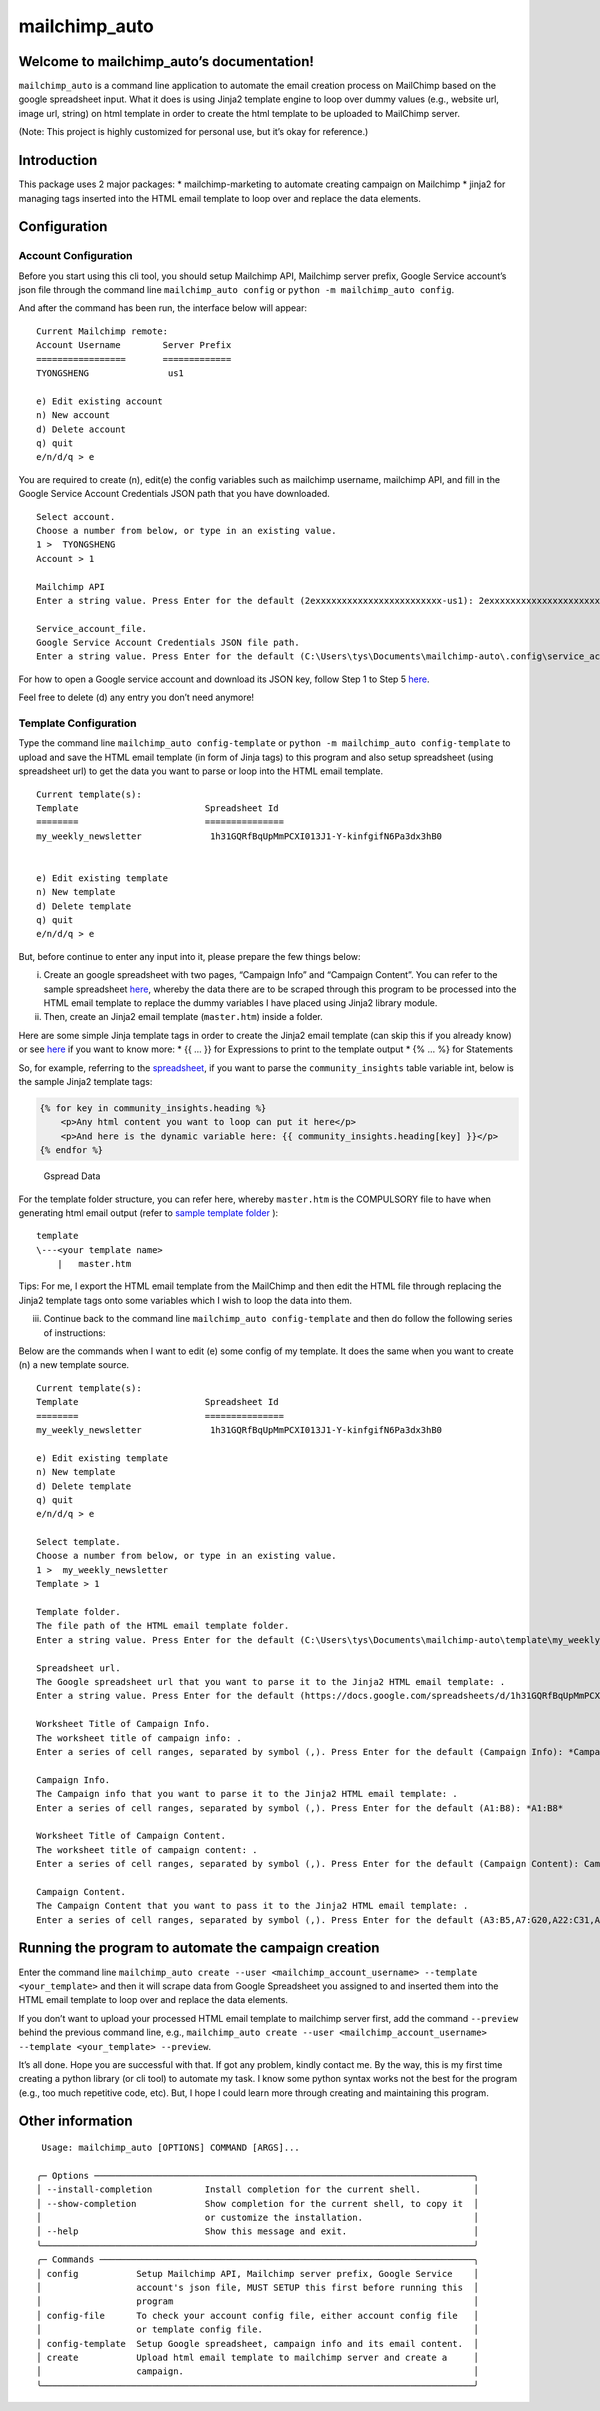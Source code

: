 mailchimp_auto
==============

Welcome to mailchimp_auto’s documentation!
------------------------------------------

``mailchimp_auto`` is a command line application to automate the email
creation process on MailChimp based on the google spreadsheet input.
What it does is using Jinja2 template engine to loop over dummy values
(e.g., website url, image url, string) on html template in order to
create the html template to be uploaded to MailChimp server.

(Note: This project is highly customized for personal use, but it’s okay
for reference.)

Introduction
------------

This package uses 2 major packages: 
\* mailchimp-marketing to automate creating campaign on Mailchimp 
\* jinja2 for managing tags inserted into
the HTML email template to loop over and replace the data elements.

Configuration
-------------

Account Configuration
~~~~~~~~~~~~~~~~~~~~~

Before you start using this cli tool, you should setup Mailchimp API,
Mailchimp server prefix, Google Service account’s json file through the
command line ``mailchimp_auto config`` or
``python -m mailchimp_auto config``.

And after the command has been run, the interface below will appear:

::

   Current Mailchimp remote:
   Account Username        Server Prefix
   =================       =============
   TYONGSHENG               us1

   e) Edit existing account
   n) New account
   d) Delete account
   q) quit
   e/n/d/q > e

You are required to create (n), edit(e) the config variables such as
mailchimp username, mailchimp API, and fill in the Google Service
Account Credentials JSON path that you have downloaded.

::

   Select account.
   Choose a number from below, or type in an existing value.
   1 >  TYONGSHENG
   Account > 1

   Mailchimp API
   Enter a string value. Press Enter for the default (2exxxxxxxxxxxxxxxxxxxxxxxx-us1): 2exxxxxxxxxxxxxxxxxxxxxxxx-us1

   Service_account_file.
   Google Service Account Credentials JSON file path.
   Enter a string value. Press Enter for the default (C:\Users\tys\Documents\mailchimp-auto\.config\service_account_file\TYONGSHENG.json): C:\Users\tys\Documents\mailchimp-auto\.config\service_account_file\TYONGSHENG.json

For how to open a Google service account and download its JSON key,
follow Step 1 to Step 5
`here <https://owaisqureshi.medium.com/access-google-sheets-api-in-python-using-service-account-3a0c6d89d5fc>`__.

Feel free to delete (d) any entry you don’t need anymore!

Template Configuration
~~~~~~~~~~~~~~~~~~~~~~

Type the command line ``mailchimp_auto config-template`` or
``python -m mailchimp_auto config-template`` to upload and save the HTML
email template (in form of Jinja tags) to this program and also setup
spreadsheet (using spreadsheet url) to get the data you want to parse or
loop into the HTML email template.

::

   Current template(s):
   Template                        Spreadsheet Id
   ========                        ===============
   my_weekly_newsletter             1h31GQRfBqUpMmPCXI013J1-Y-kinfgifN6Pa3dx3hB0


   e) Edit existing template
   n) New template
   d) Delete template
   q) quit
   e/n/d/q > e

But, before continue to enter any input into it, please prepare the few
things below:

(i)  Create an google spreadsheet with two pages, “Campaign Info” and
     “Campaign Content”. You can refer to the sample spreadsheet
     `here <https://docs.google.com/spreadsheets/d/1h31GQRfBqUpMmPCXI013J1-Y-kinfgifN6Pa3dx3hB0/edit?usp=sharing>`__,
     whereby the data there are to be scraped through this program to be
     processed into the HTML email template to replace the dummy
     variables I have placed using Jinja2 library module.

(ii) Then, create an Jinja2 email template (``master.htm``) inside a
     folder.

Here are some simple Jinja template tags in order to create the Jinja2
email template (can skip this if you already know) or see
`here <https://jinja.palletsprojects.com/en/3.1.x/templates/>`__ if you
want to know more: \* {{ … }} for Expressions to print to the template
output \* {% … %} for Statements

So, for example, referring to the
`spreadsheet <https://docs.google.com/spreadsheets/d/1h31GQRfBqUpMmPCXI013J1-Y-kinfgifN6Pa3dx3hB0/edit?usp=sharing>`__,
if you want to parse the ``community_insights`` table variable int,
below is the sample Jinja2 template tags:

.. code:: html

   {% for key in community_insights.heading %}
       <p>Any html content you want to loop can put it here</p>
       <p>And here is the dynamic variable here: {{ community_insights.heading[key] }}</p>
   {% endfor %}

.. figure:: ./images/spreadsheet_sample.png
   :alt: Gspread Data

   Gspread Data

For the template folder structure, you can refer here, whereby
``master.htm`` is the COMPULSORY file to have when generating html email
output (refer to `sample template folder <sample_template>`__ ):

::

   template
   \---<your template name>
       |   master.htm

Tips: For me, I export the HTML email template from the MailChimp and
then edit the HTML file through replacing the Jinja2 template tags onto
some variables which I wish to loop the data into them.

(iii) Continue back to the command line
      ``mailchimp_auto config-template`` and then do follow the
      following series of instructions:

Below are the commands when I want to edit (e) some config of my
template. It does the same when you want to create (n) a new template
source.

::

   Current template(s):
   Template                        Spreadsheet Id
   ========                        ===============
   my_weekly_newsletter             1h31GQRfBqUpMmPCXI013J1-Y-kinfgifN6Pa3dx3hB0

   e) Edit existing template
   n) New template
   d) Delete template
   q) quit
   e/n/d/q > e

   Select template.
   Choose a number from below, or type in an existing value.
   1 >  my_weekly_newsletter
   Template > 1

   Template folder.
   The file path of the HTML email template folder.
   Enter a string value. Press Enter for the default (C:\Users\tys\Documents\mailchimp-auto\template\my_weekly_newsletter): C:\Users\tys\Documents\Project\mailchimp_creation_project\mailchimp-auto\sample_template

   Spreadsheet url.
   The Google spreadsheet url that you want to parse it to the Jinja2 HTML email template: .
   Enter a string value. Press Enter for the default (https://docs.google.com/spreadsheets/d/1h31GQRfBqUpMmPCXI013J1-Y-kinfgifN6Pa3dx3hB0/edit#gid=1758545491): https://docs.google.com/spreadsheets/d/1h31GQRfBqUpMmPCXI013J1-Y-kinfgifN6Pa3dx3hB0/edit#gid=1758545491

   Worksheet Title of Campaign Info.
   The worksheet title of campaign info: .
   Enter a series of cell ranges, separated by symbol (,). Press Enter for the default (Campaign Info): *Campaign Info*

   Campaign Info.
   The Campaign info that you want to parse it to the Jinja2 HTML email template: .
   Enter a series of cell ranges, separated by symbol (,). Press Enter for the default (A1:B8): *A1:B8*

   Worksheet Title of Campaign Content.
   The worksheet title of campaign content: .
   Enter a series of cell ranges, separated by symbol (,). Press Enter for the default (Campaign Content): Campaign Content

   Campaign Content.
   The Campaign Content that you want to pass it to the Jinja2 HTML email template: .
   Enter a series of cell ranges, separated by symbol (,). Press Enter for the default (A3:B5,A7:G20,A22:C31,A33:D41,A43:G48): A3:B5,A7:G20,A22:C31,A33:D41,A43:G48

Running the program to automate the campaign creation
-----------------------------------------------------

Enter the command line
``mailchimp_auto create --user <mailchimp_account_username> --template <your_template>``
and then it will scrape data from Google Spreadsheet you assigned to and
inserted them into the HTML email template to loop over and replace the
data elements.

If you don’t want to upload your processed HTML email template to
mailchimp server first, add the command ``--preview`` behind the
previous command line, e.g.,
``mailchimp_auto create --user <mailchimp_account_username> --template <your_template> --preview``.

It’s all done. Hope you are successful with that. If got any problem,
kindly contact me. By the way, this is my first time creating a python
library (or cli tool) to automate my task. I know some python syntax
works not the best for the program (e.g., too much repetitive code,
etc). But, I hope I could learn more through creating and maintaining
this program.

Other information
-----------------

::


    Usage: mailchimp_auto [OPTIONS] COMMAND [ARGS]...

   ╭─ Options ────────────────────────────────────────────────────────────────────────╮
   │ --install-completion          Install completion for the current shell.          │
   │ --show-completion             Show completion for the current shell, to copy it  │
   │                               or customize the installation.                     │
   │ --help                        Show this message and exit.                        │
   ╰──────────────────────────────────────────────────────────────────────────────────╯
   ╭─ Commands ───────────────────────────────────────────────────────────────────────╮
   │ config           Setup Mailchimp API, Mailchimp server prefix, Google Service    │
   │                  account's json file, MUST SETUP this first before running this  │
   │                  program                                                         │
   │ config-file      To check your account config file, either account config file   │
   │                  or template config file.                                        │
   │ config-template  Setup Google spreadsheet, campaign info and its email content.  │
   │ create           Upload html email template to mailchimp server and create a     │
   │                  campaign.                                                       │
   ╰──────────────────────────────────────────────────────────────────────────────────╯
